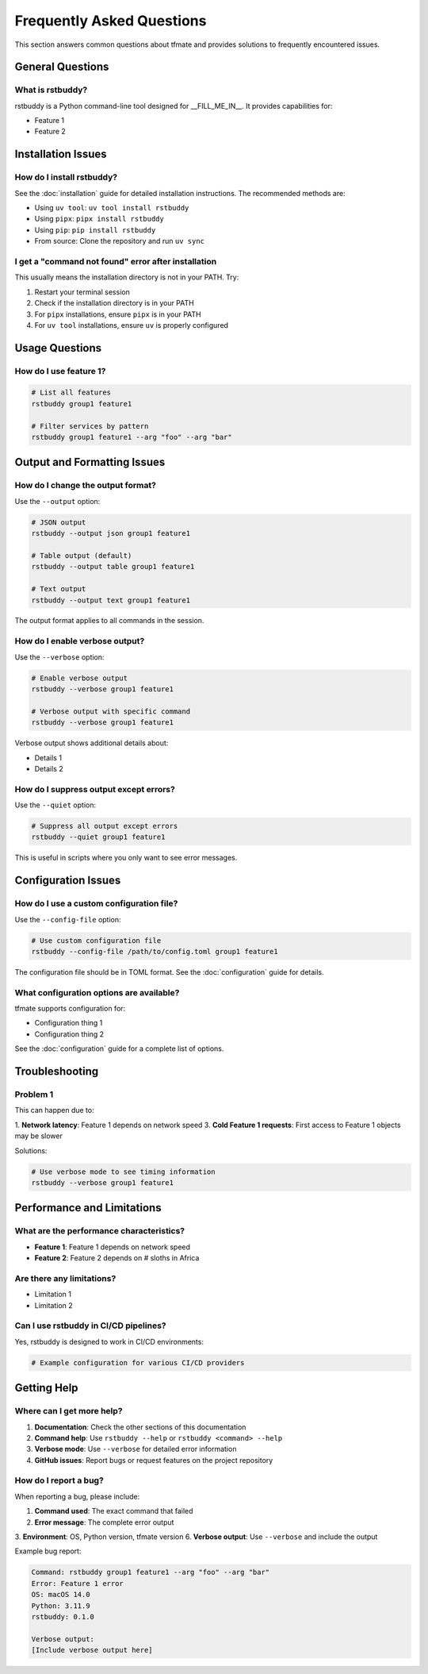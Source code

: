 Frequently Asked Questions
==========================

This section answers common questions about tfmate and provides solutions to frequently encountered issues.

General Questions
-----------------

What is rstbuddy?
^^^^^^^^^^^^^^^^^^^^^^^^^^^^^^^^^^^^^^^^^^^^^

rstbuddy is a Python command-line tool designed for __FILL_ME_IN__. It provides capabilities for:

- Feature 1
- Feature 2

Installation Issues
-------------------

How do I install rstbuddy?
^^^^^^^^^^^^^^^^^^^^^^^^^^^^^^^^^^^^^^^^^^^^^^^^^^^^^

See the :doc:`installation` guide for detailed installation instructions. The recommended methods are:

- Using ``uv tool``: ``uv tool install rstbuddy``
- Using ``pipx``: ``pipx install rstbuddy``
- Using ``pip``: ``pip install rstbuddy``
- From source: Clone the repository and run ``uv sync``

I get a "command not found" error after installation
^^^^^^^^^^^^^^^^^^^^^^^^^^^^^^^^^^^^^^^^^^^^^^^^^^^^

This usually means the installation directory is not in your PATH. Try:

1. Restart your terminal session
2. Check if the installation directory is in your PATH
3. For ``pipx`` installations, ensure ``pipx`` is in your PATH
4. For ``uv tool`` installations, ensure ``uv`` is properly configured

Usage Questions
---------------

How do I use feature 1?
^^^^^^^^^^^^^^^^^^^^^^^

.. code-block:: bash

    # List all features
    rstbuddy group1 feature1

    # Filter services by pattern
    rstbuddy group1 feature1 --arg "foo" --arg "bar"

Output and Formatting Issues
----------------------------

How do I change the output format?
^^^^^^^^^^^^^^^^^^^^^^^^^^^^^^^^^^

Use the ``--output`` option:

.. code-block:: bash

    # JSON output
    rstbuddy --output json group1 feature1

    # Table output (default)
    rstbuddy --output table group1 feature1

    # Text output
    rstbuddy --output text group1 feature1

The output format applies to all commands in the session.

How do I enable verbose output?
^^^^^^^^^^^^^^^^^^^^^^^^^^^^^^^

Use the ``--verbose`` option:

.. code-block:: bash

    # Enable verbose output
    rstbuddy --verbose group1 feature1

    # Verbose output with specific command
    rstbuddy --verbose group1 feature1

Verbose output shows additional details about:

- Details 1
- Details 2

How do I suppress output except errors?
^^^^^^^^^^^^^^^^^^^^^^^^^^^^^^^^^^^^^^^

Use the ``--quiet`` option:

.. code-block:: bash

    # Suppress all output except errors
    rstbuddy --quiet group1 feature1

This is useful in scripts where you only want to see error messages.

Configuration Issues
--------------------

How do I use a custom configuration file?
^^^^^^^^^^^^^^^^^^^^^^^^^^^^^^^^^^^^^^^^^

Use the ``--config-file`` option:

.. code-block:: bash

    # Use custom configuration file
    rstbuddy --config-file /path/to/config.toml group1 feature1

The configuration file should be in TOML format. See the :doc:`configuration` guide for details.

What configuration options are available?
^^^^^^^^^^^^^^^^^^^^^^^^^^^^^^^^^^^^^^^^^

tfmate supports configuration for:

- Configuration thing 1
- Configuration thing 2

See the :doc:`configuration` guide for a complete list of options.

Troubleshooting
---------------

Problem 1
^^^^^^^^^

This can happen due to:

1. **Network latency**: Feature 1 depends on network speed
3. **Cold Feature 1 requests**: First access to Feature 1 objects may be slower

Solutions:

.. code-block:: bash

    # Use verbose mode to see timing information
    rstbuddy --verbose group1 feature1

Performance and Limitations
---------------------------

What are the performance characteristics?
^^^^^^^^^^^^^^^^^^^^^^^^^^^^^^^^^^^^^^^^^

- **Feature 1**: Feature 1 depends on network speed
- **Feature 2**: Feature 2 depends on # sloths in Africa

Are there any limitations?
^^^^^^^^^^^^^^^^^^^^^^^^^^

- Limitation 1
- Limitation 2

Can I use rstbuddy in CI/CD pipelines?
^^^^^^^^^^^^^^^^^^^^^^^^^^^^^^^^^^^^^^^^^^^^^^^^^^^^^^^^^^^^^^^^^

Yes, rstbuddy is designed to work in CI/CD environments:

.. code-block:: yaml

    # Example configuration for various CI/CD providers


Getting Help
------------

Where can I get more help?
^^^^^^^^^^^^^^^^^^^^^^^^^^

1. **Documentation**: Check the other sections of this documentation
2. **Command help**: Use ``rstbuddy --help`` or ``rstbuddy <command> --help``
3. **Verbose mode**: Use ``--verbose`` for detailed error information
4. **GitHub issues**: Report bugs or request features on the project repository

How do I report a bug?
^^^^^^^^^^^^^^^^^^^^^^

When reporting a bug, please include:

1. **Command used**: The exact command that failed
2. **Error message**: The complete error output
3. **Environment**: OS, Python version, tfmate version
6. **Verbose output**: Use ``--verbose`` and include the output

Example bug report:

.. code-block:: text

    Command: rstbuddy group1 feature1 --arg "foo" --arg "bar"
    Error: Feature 1 error
    OS: macOS 14.0
    Python: 3.11.9
    rstbuddy: 0.1.0

    Verbose output:
    [Include verbose output here]